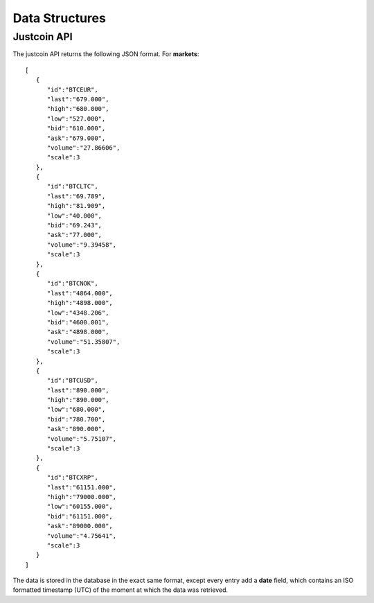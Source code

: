 Data Structures
~~~~~~~~~~~~~~~

Justcoin API
============

The justcoin API returns the following JSON format. For **markets**::

    [
       {
          "id":"BTCEUR",
          "last":"679.000",
          "high":"680.000",
          "low":"527.000",
          "bid":"610.000",
          "ask":"679.000",
          "volume":"27.86606",
          "scale":3
       },
       {
          "id":"BTCLTC",
          "last":"69.789",
          "high":"81.909",
          "low":"40.000",
          "bid":"69.243",
          "ask":"77.000",
          "volume":"9.39458",
          "scale":3
       },
       {
          "id":"BTCNOK",
          "last":"4864.000",
          "high":"4898.000",
          "low":"4348.206",
          "bid":"4600.001",
          "ask":"4898.000",
          "volume":"51.35807",
          "scale":3
       },
       {
          "id":"BTCUSD",
          "last":"890.000",
          "high":"890.000",
          "low":"680.000",
          "bid":"780.700",
          "ask":"890.000",
          "volume":"5.75107",
          "scale":3
       },
       {
          "id":"BTCXRP",
          "last":"61151.000",
          "high":"79000.000",
          "low":"60155.000",
          "bid":"61151.000",
          "ask":"89000.000",
          "volume":"4.75641",
          "scale":3
       }
    ]

The data is stored in the database in the exact same format, except every entry add a **date** field, which contains an ISO formatted timestamp (UTC) of the moment at which the data was retrieved.